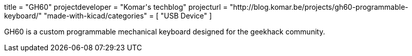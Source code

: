 +++
title = "GH60"
projectdeveloper = "Komar's techblog"
projecturl = "http://blog.komar.be/projects/gh60-programmable-keyboard/"
"made-with-kicad/categories" = [
    "USB Device"
]
+++

GH60 is a custom programmable mechanical keyboard designed for the geekhack community.
